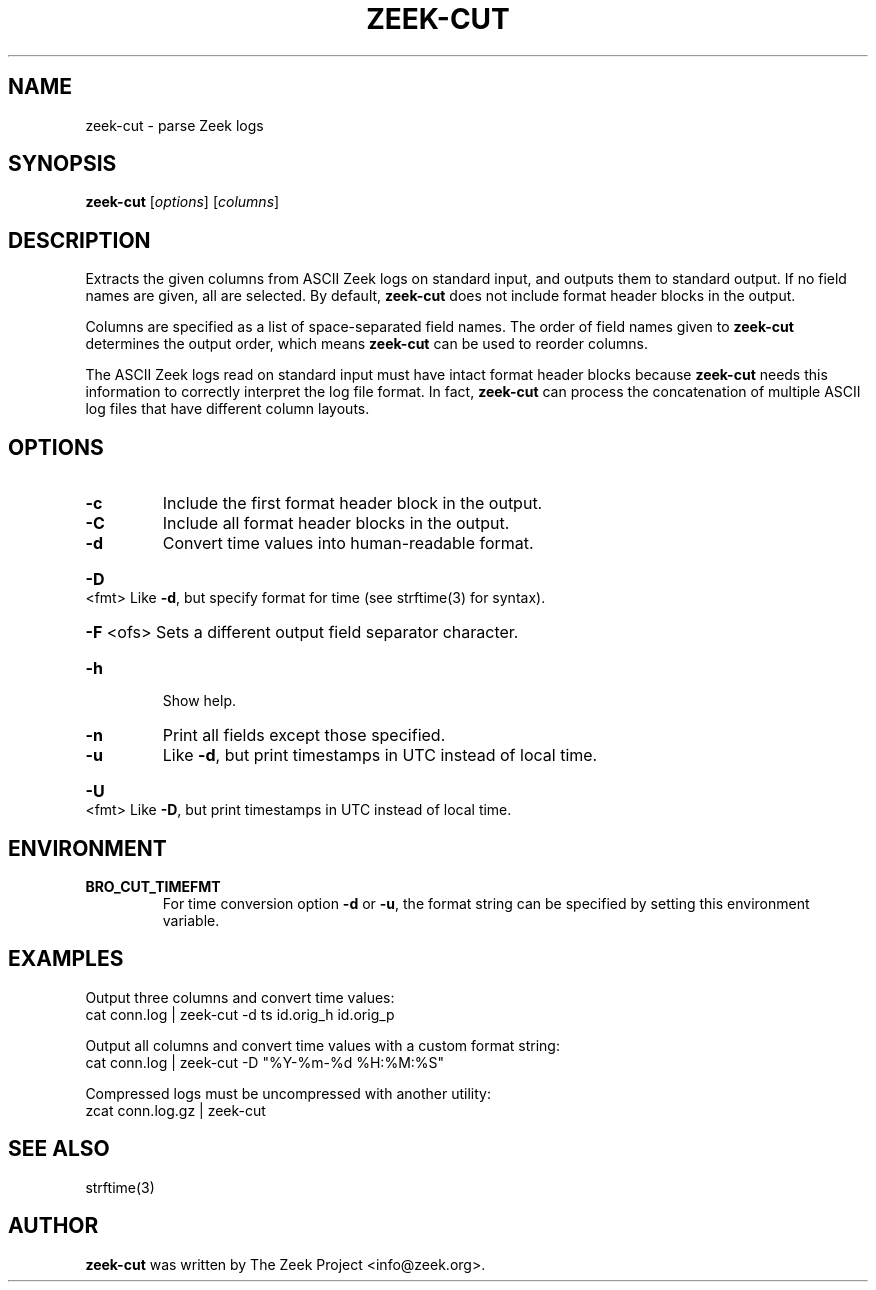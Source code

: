 .\" DO NOT MODIFY THIS FILE!  It was generated by help2man 1.46.4.
.TH ZEEK-CUT "1" "November 2014" "zeek-cut " "User Commands"
.SH NAME
zeek-cut \- parse Zeek logs
.SH SYNOPSIS
.B zeek\-cut
[\fIoptions\fR] [\fIcolumns\fR]
.SH DESCRIPTION
Extracts the given columns from ASCII Zeek logs on standard input, and outputs
them to standard output.  If no field names are given, all are selected. By
default,
.B zeek\-cut
does not include format header blocks in the output.
.PP
Columns are specified as a list of space-separated field names.  The order of
field names given to \fBzeek-cut\fR determines the output order,
which means \fBzeek-cut\fR can be used to reorder columns.
.PP
The ASCII Zeek logs read on standard input must have intact format header
blocks because \fBzeek-cut\fR needs this information to correctly interpret the
log file format.  In fact, \fBzeek-cut\fR can process the concatenation of
multiple ASCII log files that have different column layouts.
.SH OPTIONS
.TP
\fB\-c\fR
Include the first format header block in the output.
.TP
\fB\-C\fR
Include all format header blocks in the output.
.TP
\fB\-d\fR
Convert time values into human\-readable format.
.HP
\fB\-D\fR <fmt> Like \fB\-d\fR, but specify format for time (see strftime(3) for syntax).
.HP
\fB\-F\fR <ofs> Sets a different output field separator character.
.TP
\fB\-h\fR
Show help.
.TP
\fB\-n\fR
Print all fields except those specified.
.TP
\fB\-u\fR
Like \fB\-d\fR, but print timestamps in UTC instead of local time.
.HP
\fB\-U\fR <fmt> Like \fB\-D\fR, but print timestamps in UTC instead of local time.
.SH ENVIRONMENT
.TP
.B BRO_CUT_TIMEFMT
For time conversion option \fB\-d\fR or \fB\-u\fR, the format string can be
specified by setting this environment variable.
.SH EXAMPLES
Output three columns and convert time values:
.br
cat conn.log | zeek-cut -d ts id.orig_h id.orig_p
.PP
Output all columns and convert time values with a custom format string:
.br
cat conn.log | zeek-cut -D "%Y-%m-%d %H:%M:%S"
.PP
Compressed logs must be uncompressed with another utility:
.br
zcat conn.log.gz | zeek-cut
.SH SEE ALSO
strftime(3)
.SH AUTHOR
.B zeek-cut
was written by The Zeek Project <info@zeek.org>.

